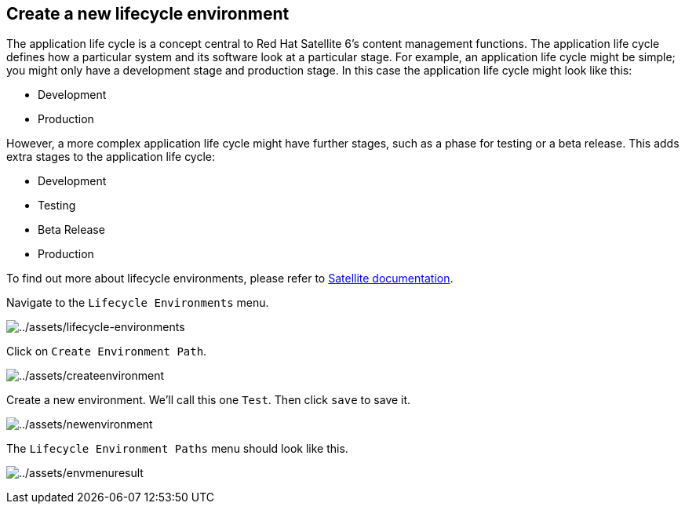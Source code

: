 == Create a new lifecycle environment

The application life cycle is a concept central to Red Hat Satellite 6’s
content management functions. The application life cycle defines how a
particular system and its software look at a particular stage. For
example, an application life cycle might be simple; you might only have
a development stage and production stage. In this case the application
life cycle might look like this:

* Development
* Production

However, a more complex application life cycle might have further
stages, such as a phase for testing or a beta release. This adds extra
stages to the application life cycle:

* Development
* Testing
* Beta Release
* Production

To find out more about lifecycle environments, please refer to
https://access.redhat.com/documentation/fr-fr/red_hat_satellite/6.15/html/managing_content/managing_application_lifecycles_content-management[Satellite
documentation].

Navigate to the `Lifecycle Environments` menu.

image:../assets/lifecycle-environments.png[../assets/lifecycle-environments]

Click on `Create Environment Path`.

image:../assets/createenvironment.png[../assets/createenvironment]

Create a new environment. We’ll call this one `Test`. Then click `save`
to save it.

image:../assets/newenvironment.png[../assets/newenvironment]

The `Lifecycle Environment Paths` menu should look like this.

image:../assets/envmenuresult.png[../assets/envmenuresult]
